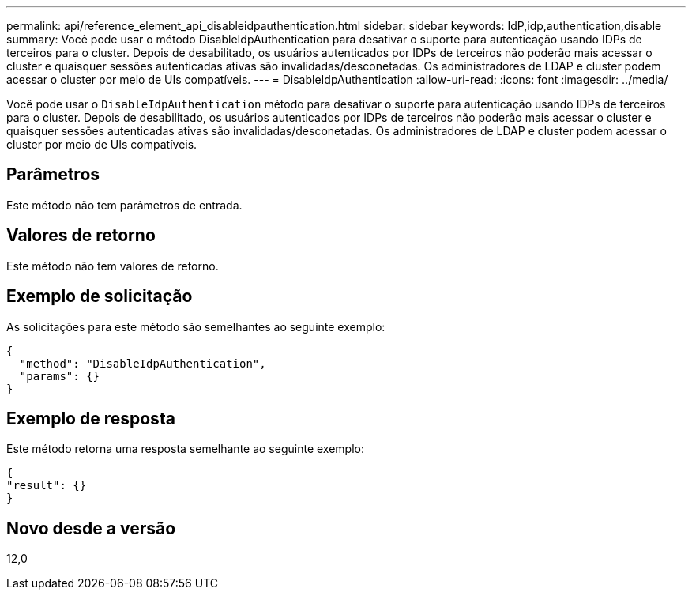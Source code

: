 ---
permalink: api/reference_element_api_disableidpauthentication.html 
sidebar: sidebar 
keywords: IdP,idp,authentication,disable 
summary: Você pode usar o método DisableIdpAuthentication para desativar o suporte para autenticação usando IDPs de terceiros para o cluster. Depois de desabilitado, os usuários autenticados por IDPs de terceiros não poderão mais acessar o cluster e quaisquer sessões autenticadas ativas são invalidadas/desconetadas. Os administradores de LDAP e cluster podem acessar o cluster por meio de UIs compatíveis. 
---
= DisableIdpAuthentication
:allow-uri-read: 
:icons: font
:imagesdir: ../media/


[role="lead"]
Você pode usar o `DisableIdpAuthentication` método para desativar o suporte para autenticação usando IDPs de terceiros para o cluster. Depois de desabilitado, os usuários autenticados por IDPs de terceiros não poderão mais acessar o cluster e quaisquer sessões autenticadas ativas são invalidadas/desconetadas. Os administradores de LDAP e cluster podem acessar o cluster por meio de UIs compatíveis.



== Parâmetros

Este método não tem parâmetros de entrada.



== Valores de retorno

Este método não tem valores de retorno.



== Exemplo de solicitação

As solicitações para este método são semelhantes ao seguinte exemplo:

[listing]
----
{
  "method": "DisableIdpAuthentication",
  "params": {}
}
----


== Exemplo de resposta

Este método retorna uma resposta semelhante ao seguinte exemplo:

[listing]
----
{
"result": {}
}
----


== Novo desde a versão

12,0
